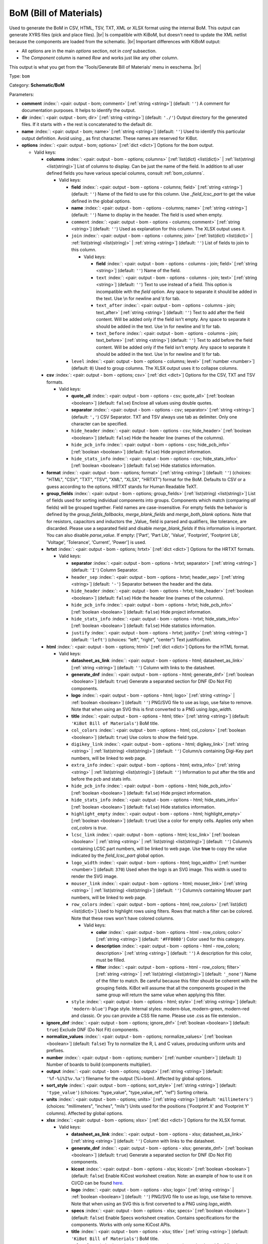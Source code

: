 .. Automatically generated by KiBot, please don't edit this file

.. index::
   pair: BoM (Bill of Materials); bom

BoM (Bill of Materials)
~~~~~~~~~~~~~~~~~~~~~~~

Used to generate the BoM in CSV, HTML, TSV, TXT, XML or XLSX format using the internal BoM.
This output can generate XYRS files (pick and place files). |br|
Is compatible with KiBoM, but doesn't need to update the XML netlist because the components
are loaded from the schematic. |br|
Important differences with KiBoM output:

- All options are in the main `options` section, not in `conf` subsection.
- The `Component` column is named `Row` and works just like any other column.

This output is what you get from the 'Tools/Generate Bill of Materials' menu in eeschema. |br|

Type: ``bom``

Category: **Schematic/BoM**

Parameters:

-  **comment** :index:`: <pair: output - bom; comment>` [:ref:`string <string>`] (default: ``''``) A comment for documentation purposes. It helps to identify the output.
-  **dir** :index:`: <pair: output - bom; dir>` [:ref:`string <string>`] (default: ``'./'``) Output directory for the generated files.
   If it starts with `+` the rest is concatenated to the default dir.
-  **name** :index:`: <pair: output - bom; name>` [:ref:`string <string>`] (default: ``''``) Used to identify this particular output definition.
   Avoid using `_` as first character. These names are reserved for KiBot.
-  **options** :index:`: <pair: output - bom; options>` [:ref:`dict <dict>`] Options for the `bom` output.

   -  Valid keys:

      -  **columns** :index:`: <pair: output - bom - options; columns>` [:ref:`list(dict) <list(dict)>` | :ref:`list(string) <list(string)>`] List of columns to display.
         Can be just the name of the field.
         In addition to all user defined fields you have various special columns, consult :ref:`bom_columns`.

         -  Valid keys:

            -  **field** :index:`: <pair: output - bom - options - columns; field>` [:ref:`string <string>`] (default: ``''``) Name of the field to use for this column.
               Use `_field_lcsc_part` to get the value defined in the global options.
            -  **name** :index:`: <pair: output - bom - options - columns; name>` [:ref:`string <string>`] (default: ``''``) Name to display in the header. The field is used when empty.
            -  ``comment`` :index:`: <pair: output - bom - options - columns; comment>` [:ref:`string <string>`] (default: ``''``) Used as explanation for this column. The XLSX output uses it.
            -  ``join`` :index:`: <pair: output - bom - options - columns; join>` [:ref:`list(dict) <list(dict)>` | :ref:`list(string) <list(string)>` | :ref:`string <string>`] (default: ``''``) List of fields to join to this column.

               -  Valid keys:

                  -  **field** :index:`: <pair: output - bom - options - columns - join; field>` [:ref:`string <string>`] (default: ``''``) Name of the field.
                  -  ``text`` :index:`: <pair: output - bom - options - columns - join; text>` [:ref:`string <string>`] (default: ``''``) Text to use instead of a field. This option is incompatible with the `field` option.
                     Any space to separate it should be added in the text.
                     Use \\n for newline and \\t for tab.
                  -  ``text_after`` :index:`: <pair: output - bom - options - columns - join; text_after>` [:ref:`string <string>`] (default: ``''``) Text to add after the field content. Will be added only if the field isn't empty.
                     Any space to separate it should be added in the text.
                     Use \\n for newline and \\t for tab.
                  -  ``text_before`` :index:`: <pair: output - bom - options - columns - join; text_before>` [:ref:`string <string>`] (default: ``''``) Text to add before the field content. Will be added only if the field isn't empty.
                     Any space to separate it should be added in the text.
                     Use \\n for newline and \\t for tab.

            -  ``level`` :index:`: <pair: output - bom - options - columns; level>` [:ref:`number <number>`] (default: ``0``) Used to group columns. The XLSX output uses it to collapse columns.

      -  **csv** :index:`: <pair: output - bom - options; csv>` [:ref:`dict <dict>`] Options for the CSV, TXT and TSV formats.

         -  Valid keys:

            -  **quote_all** :index:`: <pair: output - bom - options - csv; quote_all>` [:ref:`boolean <boolean>`] (default: ``false``) Enclose all values using double quotes.
            -  **separator** :index:`: <pair: output - bom - options - csv; separator>` [:ref:`string <string>`] (default: ``','``) CSV Separator. TXT and TSV always use tab as delimiter.
               Only one character can be specified.
            -  ``hide_header`` :index:`: <pair: output - bom - options - csv; hide_header>` [:ref:`boolean <boolean>`] (default: ``false``) Hide the header line (names of the columns).
            -  ``hide_pcb_info`` :index:`: <pair: output - bom - options - csv; hide_pcb_info>` [:ref:`boolean <boolean>`] (default: ``false``) Hide project information.
            -  ``hide_stats_info`` :index:`: <pair: output - bom - options - csv; hide_stats_info>` [:ref:`boolean <boolean>`] (default: ``false``) Hide statistics information.

      -  **format** :index:`: <pair: output - bom - options; format>` [:ref:`string <string>`] (default: ``''``) (choices: "HTML", "CSV", "TXT", "TSV", "XML", "XLSX", "HRTXT") format for the BoM.
         Defaults to CSV or a guess according to the options.
         HRTXT stands for Human Readable TeXT.
      -  **group_fields** :index:`: <pair: output - bom - options; group_fields>` [:ref:`list(string) <list(string)>`] List of fields used for sorting individual components into groups.
         Components which match (comparing *all* fields) will be grouped together.
         Field names are case-insensitive.
         For empty fields the behavior is defined by the `group_fields_fallbacks`, `merge_blank_fields` and
         `merge_both_blank` options.
         Note that for resistors, capacitors and inductors the _Value_ field is parsed and qualifiers, like
         tolerance, are discarded. Please use a separated field and disable `merge_blank_fields` if this
         information is important. You can also disable `parse_value`.
         If empty: ['Part', 'Part Lib', 'Value', 'Footprint', 'Footprint Lib',
         'Voltage', 'Tolerance', 'Current', 'Power'] is used.

      -  **hrtxt** :index:`: <pair: output - bom - options; hrtxt>` [:ref:`dict <dict>`] Options for the HRTXT formats.

         -  Valid keys:

            -  **separator** :index:`: <pair: output - bom - options - hrtxt; separator>` [:ref:`string <string>`] (default: ``'I'``) Column Separator.
            -  ``header_sep`` :index:`: <pair: output - bom - options - hrtxt; header_sep>` [:ref:`string <string>`] (default: ``'-'``) Separator between the header and the data.
            -  ``hide_header`` :index:`: <pair: output - bom - options - hrtxt; hide_header>` [:ref:`boolean <boolean>`] (default: ``false``) Hide the header line (names of the columns).
            -  ``hide_pcb_info`` :index:`: <pair: output - bom - options - hrtxt; hide_pcb_info>` [:ref:`boolean <boolean>`] (default: ``false``) Hide project information.
            -  ``hide_stats_info`` :index:`: <pair: output - bom - options - hrtxt; hide_stats_info>` [:ref:`boolean <boolean>`] (default: ``false``) Hide statistics information.
            -  ``justify`` :index:`: <pair: output - bom - options - hrtxt; justify>` [:ref:`string <string>`] (default: ``'left'``) (choices: "left", "right", "center") Text justification.

      -  **html** :index:`: <pair: output - bom - options; html>` [:ref:`dict <dict>`] Options for the HTML format.

         -  Valid keys:

            -  **datasheet_as_link** :index:`: <pair: output - bom - options - html; datasheet_as_link>` [:ref:`string <string>`] (default: ``''``) Column with links to the datasheet.
            -  **generate_dnf** :index:`: <pair: output - bom - options - html; generate_dnf>` [:ref:`boolean <boolean>`] (default: ``true``) Generate a separated section for DNF (Do Not Fit) components.
            -  **logo** :index:`: <pair: output - bom - options - html; logo>` [:ref:`string <string>` | :ref:`boolean <boolean>`] (default: ``''``) PNG/SVG file to use as logo, use false to remove.
               Note that when using an SVG this is first converted to a PNG using `logo_width`.

            -  **title** :index:`: <pair: output - bom - options - html; title>` [:ref:`string <string>`] (default: ``'KiBot Bill of Materials'``) BoM title.
            -  ``col_colors`` :index:`: <pair: output - bom - options - html; col_colors>` [:ref:`boolean <boolean>`] (default: ``true``) Use colors to show the field type.
            -  ``digikey_link`` :index:`: <pair: output - bom - options - html; digikey_link>` [:ref:`string <string>` | :ref:`list(string) <list(string)>`] (default: ``''``) Column/s containing Digi-Key part numbers, will be linked to web page.

            -  ``extra_info`` :index:`: <pair: output - bom - options - html; extra_info>` [:ref:`string <string>` | :ref:`list(string) <list(string)>`] (default: ``''``) Information to put after the title and before the pcb and stats info.

            -  ``hide_pcb_info`` :index:`: <pair: output - bom - options - html; hide_pcb_info>` [:ref:`boolean <boolean>`] (default: ``false``) Hide project information.
            -  ``hide_stats_info`` :index:`: <pair: output - bom - options - html; hide_stats_info>` [:ref:`boolean <boolean>`] (default: ``false``) Hide statistics information.
            -  ``highlight_empty`` :index:`: <pair: output - bom - options - html; highlight_empty>` [:ref:`boolean <boolean>`] (default: ``true``) Use a color for empty cells. Applies only when `col_colors` is `true`.
            -  ``lcsc_link`` :index:`: <pair: output - bom - options - html; lcsc_link>` [:ref:`boolean <boolean>` | :ref:`string <string>` | :ref:`list(string) <list(string)>`] (default: ``''``) Column/s containing LCSC part numbers, will be linked to web page.
               Use **true** to copy the value indicated by the `field_lcsc_part` global option.

            -  ``logo_width`` :index:`: <pair: output - bom - options - html; logo_width>` [:ref:`number <number>`] (default: ``370``) Used when the logo is an SVG image. This width is used to render the SVG image.
            -  ``mouser_link`` :index:`: <pair: output - bom - options - html; mouser_link>` [:ref:`string <string>` | :ref:`list(string) <list(string)>`] (default: ``''``) Column/s containing Mouser part numbers, will be linked to web page.

            -  ``row_colors`` :index:`: <pair: output - bom - options - html; row_colors>` [:ref:`list(dict) <list(dict)>`] Used to highlight rows using filters. Rows that match a filter can be colored.
               Note that these rows won't have colored columns.

               -  Valid keys:

                  -  **color** :index:`: <pair: output - bom - options - html - row_colors; color>` [:ref:`string <string>`] (default: ``'#FF8080'``) Color used for this category.
                  -  **description** :index:`: <pair: output - bom - options - html - row_colors; description>` [:ref:`string <string>`] (default: ``''``) A description for this color, must be filled.
                  -  **filter** :index:`: <pair: output - bom - options - html - row_colors; filter>` [:ref:`string <string>` | :ref:`list(string) <list(string)>`] (default: ``'_none'``) Name of the filter to match.
                     Be careful because this filter should be coherent with the grouping fields.
                     KiBot will assume that all the components grouped in the same group will
                     return the same value when applying this filter.


            -  ``style`` :index:`: <pair: output - bom - options - html; style>` [:ref:`string <string>`] (default: ``'modern-blue'``) Page style. Internal styles: modern-blue, modern-green, modern-red and classic.
               Or you can provide a CSS file name. Please use .css as file extension..

      -  **ignore_dnf** :index:`: <pair: output - bom - options; ignore_dnf>` [:ref:`boolean <boolean>`] (default: ``true``) Exclude DNF (Do Not Fit) components.
      -  **normalize_values** :index:`: <pair: output - bom - options; normalize_values>` [:ref:`boolean <boolean>`] (default: ``false``) Try to normalize the R, L and C values, producing uniform units and prefixes.
      -  **number** :index:`: <pair: output - bom - options; number>` [:ref:`number <number>`] (default: ``1``) Number of boards to build (components multiplier).
      -  **output** :index:`: <pair: output - bom - options; output>` [:ref:`string <string>`] (default: ``'%f-%i%I%v.%x'``) filename for the output (%i=bom). Affected by global options.
      -  **sort_style** :index:`: <pair: output - bom - options; sort_style>` [:ref:`string <string>`] (default: ``'type_value'``) (choices: "type_value", "type_value_ref", "ref") Sorting criteria.
      -  **units** :index:`: <pair: output - bom - options; units>` [:ref:`string <string>`] (default: ``'millimeters'``) (choices: "millimeters", "inches", "mils") Units used for the positions ('Footprint X' and 'Footprint Y' columns).
         Affected by global options.
      -  **xlsx** :index:`: <pair: output - bom - options; xlsx>` [:ref:`dict <dict>`] Options for the XLSX format.

         -  Valid keys:

            -  **datasheet_as_link** :index:`: <pair: output - bom - options - xlsx; datasheet_as_link>` [:ref:`string <string>`] (default: ``''``) Column with links to the datasheet.
            -  **generate_dnf** :index:`: <pair: output - bom - options - xlsx; generate_dnf>` [:ref:`boolean <boolean>`] (default: ``true``) Generate a separated section for DNF (Do Not Fit) components.
            -  **kicost** :index:`: <pair: output - bom - options - xlsx; kicost>` [:ref:`boolean <boolean>`] (default: ``false``) Enable KiCost worksheet creation.
               Note: an example of how to use it on CI/CD can be found `here <https://github.com/set-soft/kicost_ci_test>`__.
            -  **logo** :index:`: <pair: output - bom - options - xlsx; logo>` [:ref:`string <string>` | :ref:`boolean <boolean>`] (default: ``''``) PNG/SVG file to use as logo, use false to remove.
               Note that when using an SVG this is first converted to a PNG using `logo_width`.

            -  **specs** :index:`: <pair: output - bom - options - xlsx; specs>` [:ref:`boolean <boolean>`] (default: ``false``) Enable Specs worksheet creation. Contains specifications for the components.
               Works with only some KiCost APIs.
            -  **title** :index:`: <pair: output - bom - options - xlsx; title>` [:ref:`string <string>`] (default: ``'KiBot Bill of Materials'``) BoM title.
            -  ``col_colors`` :index:`: <pair: output - bom - options - xlsx; col_colors>` [:ref:`boolean <boolean>`] (default: ``true``) Use colors to show the field type.
            -  ``digikey_link`` :index:`: <pair: output - bom - options - xlsx; digikey_link>` [:ref:`string <string>` | :ref:`list(string) <list(string)>`] (default: ``''``) Column/s containing Digi-Key part numbers, will be linked to web page.

            -  ``extra_info`` :index:`: <pair: output - bom - options - xlsx; extra_info>` [:ref:`string <string>` | :ref:`list(string) <list(string)>`] (default: ``''``) Information to put after the title and before the pcb and stats info.

            -  ``hide_pcb_info`` :index:`: <pair: output - bom - options - xlsx; hide_pcb_info>` [:ref:`boolean <boolean>`] (default: ``false``) Hide project information.
            -  ``hide_stats_info`` :index:`: <pair: output - bom - options - xlsx; hide_stats_info>` [:ref:`boolean <boolean>`] (default: ``false``) Hide statistics information.
            -  ``highlight_empty`` :index:`: <pair: output - bom - options - xlsx; highlight_empty>` [:ref:`boolean <boolean>`] (default: ``true``) Use a color for empty cells. Applies only when `col_colors` is `true`.
            -  ``kicost_api_disable`` :index:`: <pair: output - bom - options - xlsx; kicost_api_disable>` [:ref:`string <string>` | :ref:`list(string) <list(string)>`] (default: ``''``) List of KiCost APIs to disable.

            -  ``kicost_api_enable`` :index:`: <pair: output - bom - options - xlsx; kicost_api_enable>` [:ref:`string <string>` | :ref:`list(string) <list(string)>`] (default: ``''``) List of KiCost APIs to enable.

            -  ``kicost_config`` :index:`: <pair: output - bom - options - xlsx; kicost_config>` [:ref:`string <string>`] (default: ``''``) KiCost configuration file. It contains the keys for the different distributors APIs.
               The regular KiCost config is used when empty.
               Important for CI/CD environments: avoid exposing your API secrets!
               To understand how to achieve this, and also how to make use of the cache please visit the
               `kicost_ci_test <https://github.com/set-soft/kicost_ci_test>`__ repo.
            -  ``kicost_dist_desc`` :index:`: <pair: output - bom - options - xlsx; kicost_dist_desc>` [:ref:`boolean <boolean>`] (default: ``false``) Used to add a column with the distributor's description. So you can check this is the right component.
            -  ``lcsc_link`` :index:`: <pair: output - bom - options - xlsx; lcsc_link>` [:ref:`boolean <boolean>` | :ref:`string <string>` | :ref:`list(string) <list(string)>`] (default: ``''``) Column/s containing LCSC part numbers, will be linked to web page.
               Use **true** to copy the value indicated by the `field_lcsc_part` global option.

            -  ``logo_scale`` :index:`: <pair: output - bom - options - xlsx; logo_scale>` [:ref:`number <number>`] (default: ``2``) Scaling factor for the logo. Note that this value isn't honored by all spreadsheet software.
            -  ``logo_width`` :index:`: <pair: output - bom - options - xlsx; logo_width>` [:ref:`number <number>`] (default: ``370``) Used when the logo is an SVG image. This width is used to render the SVG image.
            -  ``max_col_width`` :index:`: <pair: output - bom - options - xlsx; max_col_width>` [:ref:`number <number>`] (default: ``60``) (range: 20 to 999) Maximum column width (characters).
            -  ``mouser_link`` :index:`: <pair: output - bom - options - xlsx; mouser_link>` [:ref:`string <string>` | :ref:`list(string) <list(string)>`] (default: ``''``) Column/s containing Mouser part numbers, will be linked to web page.

            -  ``row_colors`` :index:`: <pair: output - bom - options - xlsx; row_colors>` [:ref:`list(dict) <list(dict)>`] Used to highlight rows using filters. Rows that match a filter can be colored.
               Note that these rows won't have colored columns.

               -  Valid keys:

                  -  **color** :index:`: <pair: output - bom - options - xlsx - row_colors; color>` [:ref:`string <string>`] (default: ``'#FF8080'``) Color used for this category.
                  -  **description** :index:`: <pair: output - bom - options - xlsx - row_colors; description>` [:ref:`string <string>`] (default: ``''``) A description for this color, must be filled.
                  -  **filter** :index:`: <pair: output - bom - options - xlsx - row_colors; filter>` [:ref:`string <string>` | :ref:`list(string) <list(string)>`] (default: ``'_none'``) Name of the filter to match.
                     Be careful because this filter should be coherent with the grouping fields.
                     KiBot will assume that all the components grouped in the same group will
                     return the same value when applying this filter.


            -  ``specs_columns`` :index:`: <pair: output - bom - options - xlsx; specs_columns>` [:ref:`list(dict) <list(dict)>` | :ref:`list(string) <list(string)>`] Which columns are included in the Specs worksheet. Use `References` for the
               references, 'Row' for the order and 'Sep' to separate groups at the same level. By default all are included.
               Column names are distributor specific, the following aren't: '_desc', '_value', '_tolerance', '_footprint',
               '_power', '_current', '_voltage', '_frequency', '_temp_coeff', '_manf', '_size'.

               -  Valid keys:

                  -  **field** :index:`: <pair: output - bom - options - xlsx - specs_columns; field>` [:ref:`string <string>`] (default: ``''``) Name of the field to use for this column.
                     Use `_field_lcsc_part` to get the value defined in the global options.
                  -  **name** :index:`: <pair: output - bom - options - xlsx - specs_columns; name>` [:ref:`string <string>`] (default: ``''``) Name to display in the header. The field is used when empty.
                  -  ``comment`` :index:`: <pair: output - bom - options - xlsx - specs_columns; comment>` [:ref:`string <string>`] (default: ``''``) Used as explanation for this column. The XLSX output uses it.
                  -  ``join`` :index:`: <pair: output - bom - options - xlsx - specs_columns; join>` [:ref:`list(dict) <list(dict)>` | :ref:`list(string) <list(string)>` | :ref:`string <string>`] (default: ``''``) List of fields to join to this column.

                     -  Valid keys:

                        -  **field** :index:`: <pair: output - bom - options - xlsx - specs_columns - join; field>` [:ref:`string <string>`] (default: ``''``) Name of the field.
                        -  ``text`` :index:`: <pair: output - bom - options - xlsx - specs_columns - join; text>` [:ref:`string <string>`] (default: ``''``) Text to use instead of a field. This option is incompatible with the `field` option.
                           Any space to separate it should be added in the text.
                           Use \\n for newline and \\t for tab.
                        -  ``text_after`` :index:`: <pair: output - bom - options - xlsx - specs_columns - join; text_after>` [:ref:`string <string>`] (default: ``''``) Text to add after the field content. Will be added only if the field isn't empty.
                           Any space to separate it should be added in the text.
                           Use \\n for newline and \\t for tab.
                        -  ``text_before`` :index:`: <pair: output - bom - options - xlsx - specs_columns - join; text_before>` [:ref:`string <string>`] (default: ``''``) Text to add before the field content. Will be added only if the field isn't empty.
                           Any space to separate it should be added in the text.
                           Use \\n for newline and \\t for tab.

                  -  ``level`` :index:`: <pair: output - bom - options - xlsx - specs_columns; level>` [:ref:`number <number>`] (default: ``0``) Used to group columns. The XLSX output uses it to collapse columns.

            -  ``style`` :index:`: <pair: output - bom - options - xlsx; style>` [:ref:`string <string>`] (default: ``'modern-blue'``) Head style: modern-blue, modern-green, modern-red and classic.

      -  ``aggregate`` :index:`: <pair: output - bom - options; aggregate>` [:ref:`list(dict) <list(dict)>`] Add components from other projects.
         You can use CSV files, the first row must contain the names of the fields.
         The `Reference` and `Value` are mandatory, in most cases `Part` is also needed.
         The `Part` column should contain the name/type of the component. This is important for
         passive components (R, L, C, etc.). If this information isn't available consider
         configuring the grouping to exclude the `Part`..

         -  Valid keys:

            -  ``delimiter`` :index:`: <pair: output - bom - options - aggregate; delimiter>` [:ref:`string <string>`] (default: ``','``) Delimiter used for CSV files.
            -  ``file`` :index:`: <pair: output - bom - options - aggregate; file>` [:ref:`string <string>`] (default: ``''``) Name of the schematic to aggregate.
            -  ``name`` :index:`: <pair: output - bom - options - aggregate; name>` [:ref:`string <string>`] (default: ``''``) Name to identify this source. If empty we use the name of the schematic.
            -  ``number`` :index:`: <pair: output - bom - options - aggregate; number>` [:ref:`number <number>`] (default: ``1``) Number of boards to build (components multiplier). Use negative to subtract.
            -  ``ref_id`` :index:`: <pair: output - bom - options - aggregate; ref_id>` [:ref:`string <string>`] (default: ``''``) A prefix to add to all the references from this project.

      -  ``angle_positive`` :index:`: <pair: output - bom - options; angle_positive>` [:ref:`boolean <boolean>`] (default: ``true``) Always use positive values for the footprint rotation.
      -  ``bottom_negative_x`` :index:`: <pair: output - bom - options; bottom_negative_x>` [:ref:`boolean <boolean>`] (default: ``false``) Use negative X coordinates for footprints on bottom layer (for XYRS).
      -  ``component_aliases`` :index:`: <pair: output - bom - options; component_aliases>` [:ref:`list(list(string)) <list(list(string))>`] A series of values which are considered to be equivalent for the part name.
         Each entry is a list of equivalen names. Example: ['c', 'c_small', 'cap' ]
         will ensure the equivalent capacitor symbols can be grouped together.
         If empty the following aliases are used:

         - ['r', 'r_small', 'res', 'resistor']
         - ['l', 'l_small', 'inductor']
         - ['c', 'c_small', 'cap', 'capacitor']
         - ['sw', 'switch']
         - ['zener', 'zenersmall']
         - ['d', 'diode', 'd_small'].

      -  ``cost_extra_columns`` :index:`: <pair: output - bom - options; cost_extra_columns>` [:ref:`list(dict) <list(dict)>` | :ref:`list(string) <list(string)>`] List of columns to add to the global section of the cost.
         Can be just the name of the field.

         -  Valid keys:

            -  **field** :index:`: <pair: output - bom - options - cost_extra_columns; field>` [:ref:`string <string>`] (default: ``''``) Name of the field to use for this column.
               Use `_field_lcsc_part` to get the value defined in the global options.
            -  **name** :index:`: <pair: output - bom - options - cost_extra_columns; name>` [:ref:`string <string>`] (default: ``''``) Name to display in the header. The field is used when empty.
            -  ``comment`` :index:`: <pair: output - bom - options - cost_extra_columns; comment>` [:ref:`string <string>`] (default: ``''``) Used as explanation for this column. The XLSX output uses it.
            -  ``join`` :index:`: <pair: output - bom - options - cost_extra_columns; join>` [:ref:`list(dict) <list(dict)>` | :ref:`list(string) <list(string)>` | :ref:`string <string>`] (default: ``''``) List of fields to join to this column.

               -  Valid keys:

                  -  **field** :index:`: <pair: output - bom - options - cost_extra_columns - join; field>` [:ref:`string <string>`] (default: ``''``) Name of the field.
                  -  ``text`` :index:`: <pair: output - bom - options - cost_extra_columns - join; text>` [:ref:`string <string>`] (default: ``''``) Text to use instead of a field. This option is incompatible with the `field` option.
                     Any space to separate it should be added in the text.
                     Use \\n for newline and \\t for tab.
                  -  ``text_after`` :index:`: <pair: output - bom - options - cost_extra_columns - join; text_after>` [:ref:`string <string>`] (default: ``''``) Text to add after the field content. Will be added only if the field isn't empty.
                     Any space to separate it should be added in the text.
                     Use \\n for newline and \\t for tab.
                  -  ``text_before`` :index:`: <pair: output - bom - options - cost_extra_columns - join; text_before>` [:ref:`string <string>`] (default: ``''``) Text to add before the field content. Will be added only if the field isn't empty.
                     Any space to separate it should be added in the text.
                     Use \\n for newline and \\t for tab.

            -  ``level`` :index:`: <pair: output - bom - options - cost_extra_columns; level>` [:ref:`number <number>`] (default: ``0``) Used to group columns. The XLSX output uses it to collapse columns.

      -  ``count_smd_tht`` :index:`: <pair: output - bom - options; count_smd_tht>` [:ref:`boolean <boolean>`] (default: ``false``) Show the stats about how many of the components are SMD/THT. You must provide the PCB.
      -  ``distributors`` :index:`: <pair: output - bom - options; distributors>` [:ref:`string <string>` | :ref:`list(string) <list(string)>`] Include this distributors list. Default is all the available.

      -  ``dnc_filter`` :index:`: <pair: output - bom - options; dnc_filter>` [:ref:`string <string>` | :ref:`list(string) <list(string)>`] (default: ``'_kibom_dnc'``) Name of the filter to mark components as 'Do Not Change'.
         The default filter marks components with a DNC value or DNC in the Config field.
         This option is for simple cases, consider using a full variant for complex cases.

      -  ``dnf_filter`` :index:`: <pair: output - bom - options; dnf_filter>` [:ref:`string <string>` | :ref:`list(string) <list(string)>`] (default: ``'_kibom_dnf'``) Name of the filter to mark components as 'Do Not Fit'.
         The default filter marks components with a DNF value or DNF in the Config field.
         This option is for simple cases, consider using a full variant for complex cases.

      -  ``exclude_filter`` :index:`: <pair: output - bom - options; exclude_filter>` [:ref:`string <string>` | :ref:`list(string) <list(string)>`] (default: ``'_mechanical'``) Name of the filter to exclude components from BoM processing.
         The default filter (built-in filter '_mechanical') excludes test points, fiducial marks, mounting holes, etc.
         Please consult the built-in filters explanation to fully understand what is excluded by default.
         This option is for simple cases, consider using a full variant for complex cases.

      -  ``exclude_marked_in_pcb`` :index:`: <pair: output - bom - options; exclude_marked_in_pcb>` [:ref:`boolean <boolean>`] (default: ``false``) Exclude components marked with *Exclude from BOM* in the PCB.
         This is a KiCad 6 option.
      -  ``exclude_marked_in_sch`` :index:`: <pair: output - bom - options; exclude_marked_in_sch>` [:ref:`boolean <boolean>`] (default: ``true``) Exclude components marked with *Exclude from bill of materials* in the schematic.
         This is a KiCad 6 option.
      -  ``expand_text_vars`` :index:`: <pair: output - bom - options; expand_text_vars>` [:ref:`boolean <boolean>`] (default: ``true``) Expand KiCad 6 text variables after applying all filters and variants.
         This is done using a **_expand_text_vars** filter.
         If you need to customize the filter, or apply it before, you can disable this option and
         add a custom filter to the filter chain.
      -  ``fit_field`` :index:`: <pair: output - bom - options; fit_field>` [:ref:`string <string>`] (default: ``'Config'``) Field name used for internal filters (not for variants).
      -  ``footprint_populate_values`` :index:`: <pair: output - bom - options; footprint_populate_values>` [:ref:`string <string>` | :ref:`list(string) <list(string)>`] (default: ``'no,yes'``) Values for the `Footprint Populate` column.

      -  ``footprint_type_values`` :index:`: <pair: output - bom - options; footprint_type_values>` [:ref:`string <string>` | :ref:`list(string) <list(string)>`] (default: ``'SMD,THT,VIRTUAL'``) Values for the `Footprint Type` column.

      -  ``group_connectors`` :index:`: <pair: output - bom - options; group_connectors>` [:ref:`boolean <boolean>`] (default: ``true``) Connectors with the same footprints will be grouped together, independent of the name of the connector.
      -  ``group_fields_fallbacks`` :index:`: <pair: output - bom - options; group_fields_fallbacks>` [:ref:`list(string) <list(string)>`] List of fields to be used when the fields in `group_fields` are empty.
         The first field in this list is the fallback for the first in `group_fields`, and so on.

      -  ``int_qtys`` :index:`: <pair: output - bom - options; int_qtys>` [:ref:`boolean <boolean>`] (default: ``true``) Component quantities are always expressed as integers. Using the ceil() function.
      -  ``merge_blank_fields`` :index:`: <pair: output - bom - options; merge_blank_fields>` [:ref:`boolean <boolean>`] (default: ``true``) Component groups with blank fields will be merged into the most compatible group, where possible.
      -  ``merge_both_blank`` :index:`: <pair: output - bom - options; merge_both_blank>` [:ref:`boolean <boolean>`] (default: ``true``) When creating groups two components with empty/missing field will be interpreted as with the same value.
      -  ``no_conflict`` :index:`: <pair: output - bom - options; no_conflict>` [:ref:`list(string) <list(string)>`] List of fields where we tolerate conflicts.
         Use it to avoid undesired warnings.
         By default the field indicated in `fit_field`, the field used for variants and
         the field `part` are excluded.

      -  ``no_distributors`` :index:`: <pair: output - bom - options; no_distributors>` [:ref:`string <string>` | :ref:`list(string) <list(string)>`] Exclude this distributors list. They are removed after computing `distributors`.

      -  ``normalize_locale`` :index:`: <pair: output - bom - options; normalize_locale>` [:ref:`boolean <boolean>`] (default: ``false``) When normalizing values use the locale decimal point.
      -  ``parse_value`` :index:`: <pair: output - bom - options; parse_value>` [:ref:`boolean <boolean>`] (default: ``true``) Parse the `Value` field so things like *1k* and *1000* are interpreted as equal.
         Note that this implies that *1k 1%* is the same as *1k 5%*. If you really need to group using the
         extra information split it in separated fields, add the fields to `group_fields` and disable
         `merge_blank_fields`.
      -  ``pre_transform`` :index:`: <pair: output - bom - options; pre_transform>` [:ref:`string <string>` | :ref:`list(string) <list(string)>`] (default: ``'_none'``) Name of the filter to transform fields before applying other filters.
         This option is for simple cases, consider using a full variant for complex cases.

      -  ``ref_id`` :index:`: <pair: output - bom - options; ref_id>` [:ref:`string <string>`] (default: ``''``) A prefix to add to all the references from this project. Used for multiple projects.
      -  ``ref_separator`` :index:`: <pair: output - bom - options; ref_separator>` [:ref:`string <string>`] (default: ``' '``) Separator used for the list of references.
      -  ``source_by_id`` :index:`: <pair: output - bom - options; source_by_id>` [:ref:`boolean <boolean>`] (default: ``false``) Generate the `Source BoM` column using the reference ID instead of the project name.
      -  ``use_alt`` :index:`: <pair: output - bom - options; use_alt>` [:ref:`boolean <boolean>`] (default: ``false``) Print grouped references in the alternate compressed style eg: R1-R7,R18.
      -  ``use_aux_axis_as_origin`` :index:`: <pair: output - bom - options; use_aux_axis_as_origin>` [:ref:`boolean <boolean>`] (default: ``true``) Use the auxiliary axis as origin for coordinates (KiCad default) (for XYRS).
      -  ``variant`` :index:`: <pair: output - bom - options; variant>` [:ref:`string <string>`] (default: ``''``) Board variant, used to determine which components
         are output to the BoM..

-  **type** :index:`: <pair: output - bom; type>` 'bom'
-  ``category`` :index:`: <pair: output - bom; category>` [:ref:`string <string>` | :ref:`list(string) <list(string)>`] (default: ``''``) The category for this output. If not specified an internally defined category is used.
   Categories looks like file system paths, i.e. **PCB/fabrication/gerber**.
   The categories are currently used for `navigate_results`.

-  ``disable_run_by_default`` :index:`: <pair: output - bom; disable_run_by_default>` [:ref:`string <string>` | :ref:`boolean <boolean>`] Use it to disable the `run_by_default` status of other output.
   Useful when this output extends another and you don't want to generate the original.
   Use the boolean true value to disable the output you are extending.
-  ``extends`` :index:`: <pair: output - bom; extends>` [:ref:`string <string>`] (default: ``''``) Copy the `options` section from the indicated output.
   Used to inherit options from another output of the same type.
-  ``groups`` :index:`: <pair: output - bom; groups>` [:ref:`string <string>` | :ref:`list(string) <list(string)>`] (default: ``''``) One or more groups to add this output. In order to catch typos
   we recommend to add outputs only to existing groups. You can create an empty group if
   needed.

-  ``output_id`` :index:`: <pair: output - bom; output_id>` [:ref:`string <string>`] (default: ``''``) Text to use for the %I expansion content. To differentiate variations of this output.
-  ``priority`` :index:`: <pair: output - bom; priority>` [:ref:`number <number>`] (default: ``50``) (range: 0 to 100) Priority for this output. High priority outputs are created first.
   Internally we use 10 for low priority, 90 for high priority and 50 for most outputs.
-  ``run_by_default`` :index:`: <pair: output - bom; run_by_default>` [:ref:`boolean <boolean>`] (default: ``true``) When enabled this output will be created when no specific outputs are requested.


